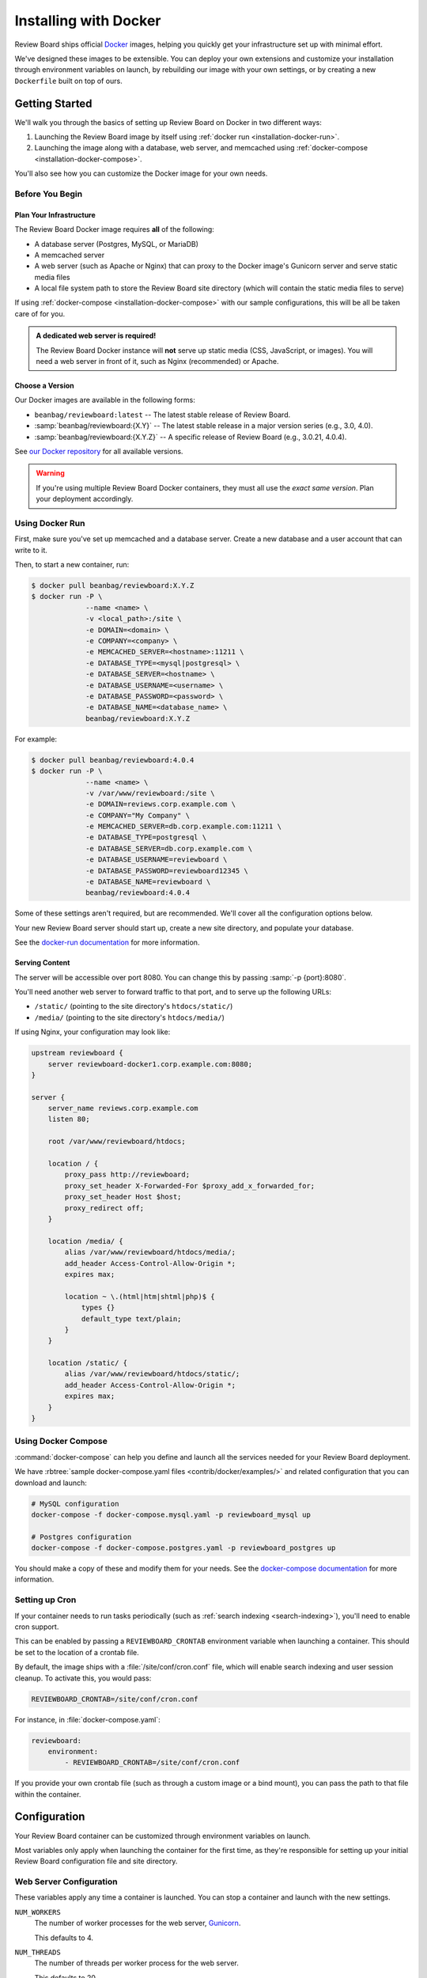 .. _installation-docker:

======================
Installing with Docker
======================

.. versionadded:: 3.0.21

Review Board ships official Docker_ images, helping you quickly get your
infrastructure set up with minimal effort.

We've designed these images to be extensible. You can deploy your own
extensions and customize your installation through environment variables on
launch, by rebuilding our image with your own settings, or by creating a new
``Dockerfile`` built on top of ours.


.. _Docker: https://www.docker.com/


Getting Started
===============

We'll walk you through the basics of setting up Review Board on Docker in two
different ways:

1. Launching the Review Board image by itself using :ref:`docker run
   <installation-docker-run>`.

2. Launching the image along with a database, web server, and memcached using
   :ref:`docker-compose <installation-docker-compose>`.

You'll also see how you can customize the Docker image for your own needs.


Before You Begin
----------------

Plan Your Infrastructure
~~~~~~~~~~~~~~~~~~~~~~~~

The Review Board Docker image requires **all** of the following:

* A database server (Postgres, MySQL, or MariaDB)
* A memcached server
* A web server (such as Apache or Nginx) that can proxy to the Docker image's
  Gunicorn server and serve static media files
* A local file system path to store the Review Board site directory (which
  will contain the static media files to serve)

If using :ref:`docker-compose <installation-docker-compose>` with our sample
configurations, this will be all be taken care of for you.


.. admonition:: A dedicated web server is required!

   The Review Board Docker instance will **not** serve up static media
   (CSS, JavaScript, or images). You will need a web server in front of it,
   such as Nginx (recommended) or Apache.


Choose a Version
~~~~~~~~~~~~~~~~

Our Docker images are available in the following forms:

* ``beanbag/reviewboard:latest``
  -- The latest stable release of Review Board.
* :samp:`beanbag/reviewboard:{X.Y}`
  -- The latest stable release in a major version series (e.g., 3.0, 4.0).
* :samp:`beanbag/reviewboard:{X.Y.Z}`
  -- A specific release of Review Board (e.g., 3.0.21, 4.0.4).

See `our Docker repository`_ for all available versions.

.. warning::

   If you're using multiple Review Board Docker containers, they must all
   use the *exact same version*. Plan your deployment accordingly.


.. _our Docker repository: https://hub.docker.com/r/beanbag/reviewboard


.. _installation-docker-run:

Using Docker Run
----------------

First, make sure you've set up memcached and a database server. Create a new
database and a user account that can write to it.

Then, to start a new container, run:

.. code-block:: shell

    $ docker pull beanbag/reviewboard:X.Y.Z
    $ docker run -P \
                 --name <name> \
                 -v <local_path>:/site \
                 -e DOMAIN=<domain> \
                 -e COMPANY=<company> \
                 -e MEMCACHED_SERVER=<hostname>:11211 \
                 -e DATABASE_TYPE=<mysql|postgresql> \
                 -e DATABASE_SERVER=<hostname> \
                 -e DATABASE_USERNAME=<username> \
                 -e DATABASE_PASSWORD=<password> \
                 -e DATABASE_NAME=<database_name> \
                 beanbag/reviewboard:X.Y.Z


For example:

.. code-block:: shell

    $ docker pull beanbag/reviewboard:4.0.4
    $ docker run -P \
                 --name <name> \
                 -v /var/www/reviewboard:/site \
                 -e DOMAIN=reviews.corp.example.com \
                 -e COMPANY="My Company" \
                 -e MEMCACHED_SERVER=db.corp.example.com:11211 \
                 -e DATABASE_TYPE=postgresql \
                 -e DATABASE_SERVER=db.corp.example.com \
                 -e DATABASE_USERNAME=reviewboard \
                 -e DATABASE_PASSWORD=reviewboard12345 \
                 -e DATABASE_NAME=reviewboard \
                 beanbag/reviewboard:4.0.4


Some of these settings aren't required, but are recommended. We'll cover all
the configuration options below.

Your new Review Board server should start up, create a new site directory,
and populate your database.

See the `docker-run documentation`_ for more information.

.. _docker-run documentation: https://docs.docker.com/engine/reference/run/


Serving Content
~~~~~~~~~~~~~~~

The server will be accessible over port 8080. You can change this by passing
:samp:`-p {port}:8080`.

You'll need another web server to forward traffic to that port, and to serve
up the following URLs:

* ``/static/`` (pointing to the site directory's ``htdocs/static/``)
* ``/media/`` (pointing to the site directory's ``htdocs/media/``)

If using Nginx, your configuration may look like:

.. code-block:: nginx

    upstream reviewboard {
        server reviewboard-docker1.corp.example.com:8080;
    }

    server {
        server_name reviews.corp.example.com
        listen 80;

        root /var/www/reviewboard/htdocs;

        location / {
            proxy_pass http://reviewboard;
            proxy_set_header X-Forwarded-For $proxy_add_x_forwarded_for;
            proxy_set_header Host $host;
            proxy_redirect off;
        }

        location /media/ {
            alias /var/www/reviewboard/htdocs/media/;
            add_header Access-Control-Allow-Origin *;
            expires max;

            location ~ \.(html|htm|shtml|php)$ {
                types {}
                default_type text/plain;
            }
        }

        location /static/ {
            alias /var/www/reviewboard/htdocs/static/;
            add_header Access-Control-Allow-Origin *;
            expires max;
        }
    }


.. _installation-docker-compose:

Using Docker Compose
--------------------

:command:`docker-compose` can help you define and launch all the services
needed for your Review Board deployment.

We have :rbtree:`sample docker-compose.yaml files <contrib/docker/examples/>`
and related configuration that you can download and launch:

.. code-block:: shell

    # MySQL configuration
    docker-compose -f docker-compose.mysql.yaml -p reviewboard_mysql up

    # Postgres configuration
    docker-compose -f docker-compose.postgres.yaml -p reviewboard_postgres up

You should make a copy of these and modify them for your needs. See the
`docker-compose documentation`_ for more information.

.. _docker-compose documentation: https://docs.docker.com/compose/


.. _installation-docker-cron:

Setting up Cron
---------------

.. versionadded:: 4.0.4

If your container needs to run tasks periodically (such as :ref:`search
indexing <search-indexing>`), you'll need to enable cron support.

This can be enabled by passing a ``REVIEWBOARD_CRONTAB`` environment variable
when launching a container. This should be set to the location of a crontab
file.

By default, the image ships with a :file:`/site/conf/cron.conf` file, which
will enable search indexing and user session cleanup. To activate this, you
would pass:

.. code-block:: shell

    REVIEWBOARD_CRONTAB=/site/conf/cron.conf

For instance, in :file:`docker-compose.yaml`:

.. code-block:: yaml

   reviewboard:
       environment:
           - REVIEWBOARD_CRONTAB=/site/conf/cron.conf

If you provide your own crontab file (such as through a custom image or
a bind mount), you can pass the path to that file within the container.


Configuration
=============

Your Review Board container can be customized through environment variables
on launch.

Most variables only apply when launching the container for the first time, as
they're responsible for setting up your initial Review Board configuration
file and site directory.


Web Server Configuration
------------------------

These variables apply any time a container is launched. You can stop a
container and launch with the new settings.

``NUM_WORKERS``
    The number of worker processes for the web server, Gunicorn_.

    This defaults to 4.

``NUM_THREADS``
    The number of threads per worker process for the web server.

    This defaults to 20.

``REQUEST_TIMEOUT``
    The number of seconds until a request times out.

    You may need to increase this if you find that your repositories are
    slow to respond.

    This defaults to 120 seconds.

``GUNICORN_FLAGS``
    Additional flags to pass to the Gunicorn_ executable.

    See the `Gunicorn settings documentation`_.


.. tip::

   To determine the total number of requests that can be handled at the same
   time, multiply ``NUM_WORKERS`` by ``NUM_THREADS``.

   You will need to determine which numbers work best for you, based on the
   number of available CPUs and RAM.


.. _Gunicorn: https://gunicorn.org/
.. _Gunicorn settings documentation:
   https://docs.gunicorn.org/en/latest/settings.html


Task Scheduling
---------------

``REVIEWBOARD_CRONTAB``
    The path to a crontab file containing periodic tasks to run.

    See :ref:`installation-docker-cron`.

    .. versionadded:: 4.0.4


Initial Configuration
---------------------

These variables only apply on first launch for a container. To change the
settings, remove your old containers and launch new ones.


Server Information
~~~~~~~~~~~~~~~~~~

``COMPANY``
    The name of your company.

    This can be changed in the Review Board administration UI after launch.

``DOMAIN``
    The fully-qualified domain name for your Review Board server.

    The server will only respond to requests sent to this domain.

    This *cannot* include ``http://`` or ``https://``.


Database
~~~~~~~~

``DATABASE_TYPE``
    The type of database to use for Review Board.

    This can be either ``mysql`` or ``postgresql``. It defaults to
    ``postgresql``.

``DATABASE_SERVER``
    The address to the database server. This must be reachable in the
    container.

    This defaults to ``db``, the name defined in our sample
    :file:`docker-compose.yaml` files.

``DATABASE_NAME``
    The name of the database on the database server.

    This defaults to ``db``, and must already be created before launching a
    container.

``DATABASE_USERNAME``
    The username used to connect to and modify the database identified by
    ``DATABASE_NAME``.

    This defaults to ``reviewboard``.

``DATABASE_PASSWORD``
    The password belonging to the database user.


File System
~~~~~~~~~~~

``REVIEWBOARD_GROUP_ID``
    The ID of the group that will own server-writable files and directories
    in the site directory.

    This defaults to ``1001``, and should be changed if you're working with
    an existing site directory.

``REVIEWBOARD_USER_ID``
    The ID of the user that will own server-writable files and directories in
    the site directory.

    This defaults to ``1001``, and should be changed if you're working with
    an existing site directory.


Memcached
~~~~~~~~~

``MEMCACHED_SERVER``
    The address to the memcached server. This must be reachable in the
    container.

    This defaults to ``memcached:11211``, using the name defined in our sample
    :file:`docker-compose.yaml` files.


Installing Extensions
=====================

Our official Docker image comes with `Power Pack`_ and `Review Bot`_
pre-installed.

If you need to install additional extensions, you'll need to build an image.

1. Create a directory where your :file:`Dockerfile` will live.

2. If you're installing custom extensions, create a :file:`packages/`
   directory inside it and place your extension :file:`.whl` packages in it.

3. Create a new :file:`Dockerfile` containing:

   .. code-block:: dockerfile

       # Replace <version> with the Review Board version you want to use.
       FROM beanbag/reviewboard:<version>

       # You now have two options for installing packages:
       #
       # 1) If you want to install publicly-available packages:
       RUN    set -ex \
           && pip install --no-cache rbmotd==1.0.1

       # 2) If you want to install your own private packages:
       COPY packages/*.whl /tmp/packages
       RUN    set -ex \
           && pip install --no-cache --find-links=/tmp/packages \
                  MyPackage1==1.0 MyPackage2==2.0.4 \
           && rm -rf /tmp/packages


3. Build the package:

   .. code-block:: shell

       $ docker build -t my-reviewboard .

   See the `docker build documentation`_ for more information on this command.

4. Launch a container from your new image:

   .. code-block:: shell

    $ docker run -P \
                 --name ... \
                 -v ... \
                 -e ... \
                 my-reviewboard


.. _docker build documentation:
   https://docs.docker.com/engine/reference/commandline/build/
.. _Power Pack: https://www.reviewboard.org/powerpack/
.. _Review Bot: https://www.reviewboard.org/downloads/reviewbot/
